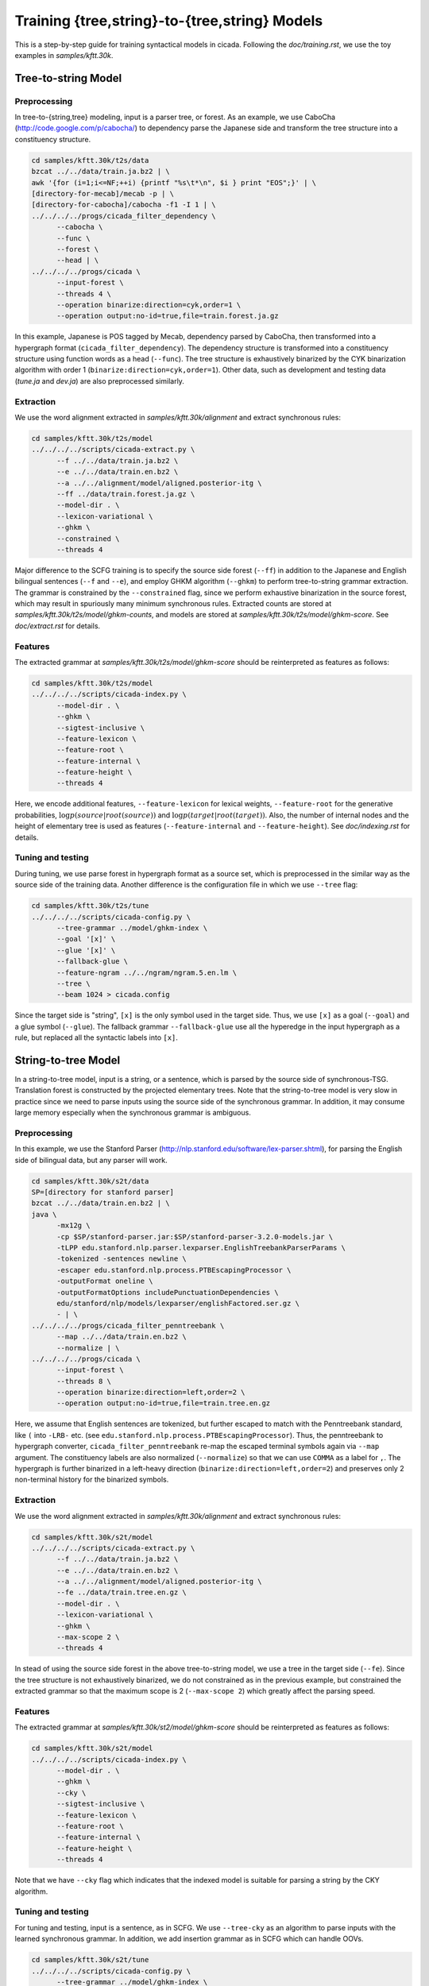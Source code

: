 Training {tree,string}-to-{tree,string} Models
==============================================

This is a step-by-step guide for training syntactical models in
cicada. Following the `doc/training.rst`, we use the toy examples in
`samples/kftt.30k`.

Tree-to-string Model
--------------------

Preprocessing
`````````````

In tree-to-{string,tree} modeling, input is a parser tree, or
forest. As an example, we use CaboCha (http://code.google.com/p/cabocha/)
to dependency parse the Japanese side and transform the tree structure
into a constituency structure.

.. code:: bash

  cd samples/kftt.30k/t2s/data
  bzcat ../../data/train.ja.bz2 | \
  awk '{for (i=1;i<=NF;++i) {printf "%s\t*\n", $i } print "EOS";}' | \
  [directory-for-mecab]/mecab -p | \
  [directory-for-cabocha]/cabocha -f1 -I 1 | \
  ../../../../progs/cicada_filter_dependency \
	--cabocha \
	--func \
	--forest \
	--head | \
  ../../../../progs/cicada \
	--input-forest \
	--threads 4 \
	--operation binarize:direction=cyk,order=1 \
	--operation output:no-id=true,file=train.forest.ja.gz

In this example, Japanese is POS tagged by Mecab, dependency
parsed by CaboCha, then transformed into a hypergraph format
(``cicada_filter_dependency``). The dependency structure is
transformed into a constituency structure using function words as a
head (``--func``). The tree structure is exhaustively binarized by the
CYK binarization algorithm with order 1 (``binarize:direction=cyk,order=1``).
Other data, such as development and testing data (`tune.ja` and
`dev.ja`) are also preprocessed similarly.

Extraction
``````````

We use the word alignment extracted in `samples/kftt.30k/alignment`
and extract synchronous rules:

.. code:: bash

  cd samples/kftt.30k/t2s/model
  ../../../../scripts/cicada-extract.py \
	--f ../../data/train.ja.bz2 \
	--e ../../data/train.en.bz2 \
	--a ../../alignment/model/aligned.posterior-itg \
	--ff ../data/train.forest.ja.gz \
	--model-dir . \
	--lexicon-variational \
	--ghkm \
	--constrained \
	--threads 4

Major difference to the SCFG training is to specify the source side
forest (``--ff``) in addition to the Japanese and English bilingual
sentences (``--f`` and ``--e``), and employ GHKM algorithm
(``--ghkm``) to perform tree-to-string grammar extraction.
The grammar is constrained by the ``--constrained`` flag, since we
perform exhaustive binarization in the source forest, which may result
in spuriously many minimum synchronous rules. Extracted counts are
stored at `samples/kftt.30k/t2s/model/ghkm-counts`, and models are
stored at `samples/kftt.30k/t2s/model/ghkm-score`. See
`doc/extract.rst` for details.

Features
````````
The extracted grammar at `samples/kftt.30k/t2s/model/ghkm-score`
should be reinterpreted as features as follows:

.. code:: bash

  cd samples/kftt.30k/t2s/model
  ../../../../scripts/cicada-index.py \
	--model-dir . \
	--ghkm \
	--sigtest-inclusive \
	--feature-lexicon \
	--feature-root \
	--feature-internal \
	--feature-height \
	--threads 4

Here, we encode additional features, ``--feature-lexicon`` for lexical
weights, ``--feature-root`` for the generative probabilities,
:math:`\log p(source | root(source))` and
:math:`\log p(target | root(target))`.
Also, the number of internal nodes and the height of elementary tree
is used as features (``--feature-internal`` and ``--feature-height``).
See `doc/indexing.rst` for details.

Tuning and testing
``````````````````

During tuning, we use parse forest in hypergraph format as a source
set, which is preprocessed in the similar way as the source side of
the training data. Another difference is the configuration file in
which we use ``--tree`` flag:

.. code:: bash

  cd samples/kftt.30k/t2s/tune
  ../../../../scripts/cicada-config.py \
	--tree-grammar ../model/ghkm-index \
	--goal '[x]' \
	--glue '[x]' \
	--fallback-glue \
	--feature-ngram ../../ngram/ngram.5.en.lm \
	--tree \
	--beam 1024 > cicada.config

Since the target side is "string", ``[x]`` is the only symbol used in
the target side. Thus, we use ``[x]`` as a goal (``--goal``) and a
glue symbol (``--glue``). The fallback grammar ``--fallback-glue`` use
all the hyperedge in the input hypergraph as a rule, but replaced all
the syntactic labels into ``[x]``.

String-to-tree Model
--------------------

In a string-to-tree model, input is a string, or a sentence, which is
parsed by the source side of synchronous-TSG. Translation forest is
constructed by the projected elementary trees.  Note that
the string-to-tree model is very slow in practice since we need to
parse inputs using the source side of the synchronous grammar. In
addition, it may consume large memory especially when the synchronous
grammar is ambiguous.

Preprocessing
`````````````

In this example, we use the Stanford Parser (http://nlp.stanford.edu/software/lex-parser.shtml), 
for parsing the English side of bilingual data, but any parser will work.

.. code:: bash

  cd samples/kftt.30k/s2t/data
  SP=[directory for stanford parser]
  bzcat ../../data/train.en.bz2 | \
  java \
	-mx12g \
	-cp $SP/stanford-parser.jar:$SP/stanford-parser-3.2.0-models.jar \
	-tLPP edu.stanford.nlp.parser.lexparser.EnglishTreebankParserParams \
	-tokenized -sentences newline \
	-escaper edu.stanford.nlp.process.PTBEscapingProcessor \
	-outputFormat oneline \
	-outputFormatOptions includePunctuationDependencies \
	edu/stanford/nlp/models/lexparser/englishFactored.ser.gz \
	- | \
  ../../../../progs/cicada_filter_penntreebank \
	--map ../../data/train.en.bz2 \
	--normalize | \
  ../../../../progs/cicada \
	--input-forest \
	--threads 8 \
	--operation binarize:direction=left,order=2 \
	--operation output:no-id=true,file=train.tree.en.gz

Here, we assume that English sentences are tokenized, but further
escaped to match with the Penntreebank standard, like ``(`` into
``-LRB-`` etc. (see ``edu.stanford.nlp.process.PTBEscapingProcessor``).
Thus, the penntreebank to hypergraph converter, ``cicada_filter_penntreebank``
re-map the escaped terminal symbols again via ``--map`` argument.
The constituency labels are also normalized (``--normalize``) so that
we can use ``COMMA`` as a label for ``,``. The hypergraph is further
binarized in a left-heavy direction (``binarize:direction=left,order=2``)
and preserves only 2 non-terminal history for the binarized symbols.

Extraction
``````````

We use the word alignment extracted in `samples/kftt.30k/alignment`
and extract synchronous rules:

.. code:: bash

  cd samples/kftt.30k/s2t/model
  ../../../../scripts/cicada-extract.py \
	--f ../../data/train.ja.bz2 \
	--e ../../data/train.en.bz2 \
	--a ../../alignment/model/aligned.posterior-itg \
	--fe ../data/train.tree.en.gz \
	--model-dir . \
	--lexicon-variational \
	--ghkm \
	--max-scope 2 \
	--threads 4 

In stead of using the source side forest in the above tree-to-string
model, we use a tree in the target side (``--fe``). Since the tree
structure is not exhaustively binarized, we do not constrained as in
the previous example, but constrained the extracted grammar so that
the maximum scope is 2 (``--max-scope 2``) which greatly affect the
parsing speed.

Features
````````

The extracted grammar at `samples/kftt.30k/st2/model/ghkm-score`
should be reinterpreted as features as follows:

.. code:: bash

  cd samples/kftt.30k/s2t/model
  ../../../../scripts/cicada-index.py \
	--model-dir . \
	--ghkm \
	--cky \
	--sigtest-inclusive \
	--feature-lexicon \
	--feature-root \
	--feature-internal \
	--feature-height \
	--threads 4

Note that we have ``--cky`` flag which indicates that the indexed
model is suitable for parsing a string by the CKY algorithm.

Tuning and testing
``````````````````

For tuning and testing, input is a sentence, as in SCFG. We use
``--tree-cky`` as an algorithm to parse inputs with the learned
synchronous grammar. In addition, we add insertion grammar as in SCFG
which can handle OOVs.

.. code:: bash

  cd samples/kftt.30k/s2t/tune
  ../../../../scripts/cicada-config.py \
	--tree-grammar ../model/ghkm-index \
	--max-span 10 \
	--goal '[ROOT]' \
	--tree-straight \
	--insertion \
	--feature-ngram ../../ngram/ngram.5.en.lm \
	--tree-cky \
	--beam 100 > cicada.config

In this example, we add straight glue rules as in SCFG, but using the
STSG (``--tree-straight``), but limit the maximum span to 10 and beam
size to 100 for practical reason.

Tree-to-tree Model
------------------

An easy extension to the tree-to-string model is to incorporate target
side syntax into the synchronous grammar. In this example, we use the
Japanese trees from the tree-to-string example and the English trees
from the string-to-tree example and create a model.

Extraction
``````````

.. code:: bash

  cd samples/kftt.30k/t2t/tune
  ../../../../scripts/cicada-extract.py \
	--f ../../data/train.ja \
	--e ../../data/train.en \
	--a ../../alignment/model/aligned.posterior-itg \
	--ff ../../t2s/data/train.forest.ja.gz \
	--fe ../../s2t/data/train.tree.en.gz \
	--model-dir . \
	--lexicon-variational \
	--tree \
	--constrained \
	--exhaustive \
	--threads 4

Here, we use the ``--tree`` flag to indicate the tree-to-tree model
extraction using the source and target syntactic trees (``--ff`` and
``--fe``). Also, we extract rules exhaustively (``--exhaustive`` flag)
by considering all possible attachments of non aligned words.

Features
````````

The extracted model is interpreted using the tree-to-tree model (``--tree``).

.. code:: bash

  cd samples/kftt.30k/t2t/model
  ../../../../scripts/cicada-index.py \
	--model-dir . \
	--tree \
	--sigtest-inclusive \
	--feature-lexicon \
	--feature-root \
	--feature-internal \
	--feature-height \
	--threads 4

Tuning and testing
``````````````````

Similar to the tree-to-string model we use the same tree composition
algorithm (``--tree``) but ``[ROOT]`` as a goal symbol which is the
syntactic label in the target trees. As a glue rules, we use ``[x]``
as described in the tree-to-string model.

.. code:: bash

  cd samples/kftt.30k/t2t/tune
  ../../../../scripts/cicada-config.py \
	--tree-grammar ../model/tree-index \
   	--goal '[ROOT]' \
	--glue '[x]' \
	--fallback-glue \
	--feature-ngram ../../ngram/ngram.5.en.lm \
	--tree \
	--beam 1024 > cicada.config

